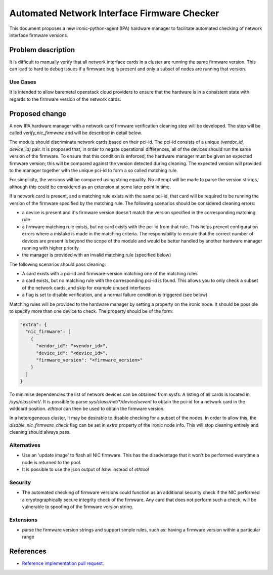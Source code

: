 ..
 This work is licensed under a Creative Commons Attribution 3.0 Unported
 License.

 http://creativecommons.org/licenses/by/3.0/legalcode

============================================
Automated Network Interface Firmware Checker
============================================

This document proposes a new ironic-python-agent (IPA) hardware manager to
facilitate automated checking of network interface firmware versions.

Problem description
===================

It is difficult to manually verify that all network interface cards in a
cluster are running the same firmware version. This can lead to hard to debug
issues if a firmware bug is present and only a subset of nodes are running
that version.

Use Cases
---------

It is intended to allow baremetal openstack cloud providers to ensure that
the hardware is in a consistent state with regards to the firmware version of
the network cards.

Proposed change
===============

A new IPA hardware manager with a network card firmware verification cleaning
step will be developed. The step will be called `verify_nic_firmware`
and will be described in detail below.

The module should discriminate network cards based on their pci-id. The pci-id
consists of a unique `(vendor_id, device_id)` pair. It is proposed that, in
order to negate operational differences, all of the devices should run the same
version of the firmware. To ensure that this condition is enforced, the
hardware manager must be given an expected firmware version; this will be
compared against the version detected during cleaning. The expected version
will provided to the manager together with the unique pci-id to form a
so called matching rule.

For simplicity, the versions will be compared using string equality. No attempt
will be made to parse the version strings, although this could be considered
as an extension at some later point in time.

If a network card is present, and a matching rule exists with the same pci-id,
that card will be required to be running the version of the firmware specified
by the matching rule. The following scenarios should be considered cleaning
errors:

* a device is present and it's firmware version doesn't match the version
  specified in the corresponding matching rule

* a firmware matching rule exists, but no card exists with the pci-id from
  that rule. This helps prevent configuration errors where a mistake is made
  in the matching criteria. The responsibility to ensure that the correct
  number of devices are present is beyond the scope of the module and would
  be better handled by another hardware manager running with higher priority

* the manager is provided with an invalid matching rule (specified below)

The following scenarios should pass cleaning:

* A card exists with a pci-id and firmware-version matching one of
  the matching rules

* a card exists, but no matching rule with the corresponding pci-id is found.
  This allows you to only check a subset of the network cards, and skip for
  example unused interfaces

* a flag is set to disable verification, and a normal failure condition is
  triggered (see below)

Matching rules will be provided to the hardware manager by setting a property
on the ironic node. It should be possible to specify more than one device to
check. The property should be of the form:

.. code-block::

  "extra": {
    "nic_firmware": [
      {
        "vendor_id": "<vendor_id>",
        "device_id": "<device_id>",
        "firmware_version": "<firmware_version>"
      }
    ]
  }

To minimise dependencies the list of network devices can be obtained from
sysfs. A listing of all cards is located in `/sys/class/net/`. It is possible
to parse `sys/class/net/*/device/uevent` to obtain the pci-id for a network
card in the wildcard position. `ethtool` can then be used to obtain the
firmware version.

In a heterogeneous cluster, it may be desirable to disable checking for a
subset of the nodes. In order to allow this, the `disable_nic_firmware_check`
flag can be set in `extra` property of the ironic node info. This will stop
cleaning entirely and cleaning should always pass.

Alternatives
------------

* Use an 'update image' to flash all NIC firmware. This has the disadvantage
  that it won't be performed everytime a node is returned to the pool.
* It is possible to use the json output of `lshw` instead of `ethtool`

Security
--------

* The automated checking of firmware versions could function as an additional
  security check if the NIC performed a cryptographically secure integrity
  check of the firmware. Any card that does not perform such a check, will
  be vulnerable to spoofing of the firmware version string.

Extensions
----------

* parse the firmware version strings and support simple rules, such as: having
  a firmware version within a particular range

References
==========

* `Reference implementation pull request`__.

.. __: https://github.com/stackhpc/stackhpc-ipa-hardware-managers/pull/5
